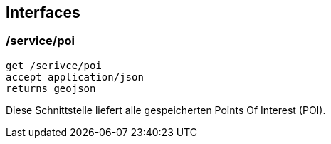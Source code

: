 [interface]
== Interfaces

=== /service/poi

```
get /serivce/poi
accept application/json
returns geojson
```

Diese Schnittstelle liefert alle gespeicherten Points Of Interest (POI).

